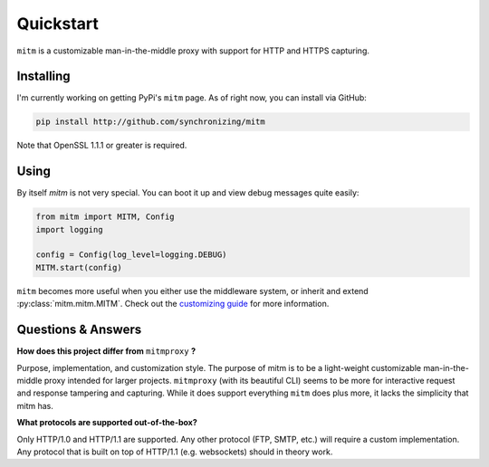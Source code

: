 ##########
Quickstart
##########

``mitm`` is a customizable man-in-the-middle proxy with support for HTTP and HTTPS capturing.

Installing
----------

I'm currently working on getting PyPi's ``mitm`` page. As of right now, you can install via GitHub:

.. code-block::
    
    pip install http://github.com/synchronizing/mitm

Note that OpenSSL 1.1.1 or greater is required.

Using
-----

By itself `mitm` is not very special. You can boot it up and view debug messages quite easily:

.. code-block:: python

    from mitm import MITM, Config
    import logging

    config = Config(log_level=logging.DEBUG)
    MITM.start(config)

``mitm`` becomes more useful when you either use the middleware system, or inherit and extend :py:class:`mitm.mitm.MITM`. Check out the `customizing guide </writeups/customizing.html>`_ for more information.

Questions & Answers
--------------------

**How does this project differ from** ``mitmproxy`` **?**

Purpose, implementation, and customization style. The purpose of mitm is to be a light-weight customizable man-in-the-middle proxy intended for larger projects. ``mitmproxy`` (with its beautiful CLI) seems to be more for interactive request and response tampering and capturing. While it does support everything ``mitm`` does plus more, it lacks the simplicity that mitm has.

**What protocols are supported out-of-the-box?**

Only HTTP/1.0 and HTTP/1.1 are supported. Any other protocol (FTP, SMTP, etc.) will require a custom implementation. Any protocol that is built on top of HTTP/1.1 (e.g. websockets) should in theory work.
